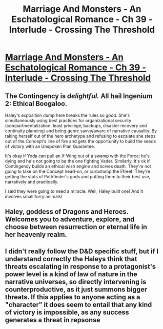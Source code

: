 #+TITLE: Marriage And Monsters - An Eschatological Romance - Ch 39 - Interlude - Crossing The Threshold

* [[https://archiveofourown.org/works/18738010/chapters/47760937][Marriage And Monsters - An Eschatological Romance - Ch 39 - Interlude - Crossing The Threshold]]
:PROPERTIES:
:Author: FormerlySarsaparilla
:Score: 29
:DateUnix: 1565236114.0
:DateShort: 2019-Aug-08
:END:

** The Contingency is /delightful./ All hail Ingenium 2: Ethical Boogaloo.

Haley's exposition dump here breaks the rules so /good./ She's simultaneously using best practices for organizational security (compartmentalization, least privilege, backups, disaster recovery and continuity planning) and being genre savvy/aware of narrative causality. By taking herself out of the hero archetype and refusing to escalate she steps out of the Concept's line of fire and gets the opportunity to build the seeds of victory with an Unspoken Plan Guarantee.

It's okay if Yoda can pull an X-Wing out of a swamp with the Force: he's dying and he's not going to be the one fighting Vader. Similarly, it's ok if Contingency builds an ethical wish engine and solves death. They're not going to take on the Concept head-on, or curbstomp the Efreet. They're getting the stats of Pathfinder's gods and putting them to their best use, narratively and practically.

I said they were going to need a miracle. Well, Haley built one! And it involves small furry animals!
:PROPERTIES:
:Author: gryfft
:Score: 9
:DateUnix: 1565271082.0
:DateShort: 2019-Aug-08
:END:


** Haley, goddess of Dragons and Heroes. Welcomes you to adventure, explore, and choose between resurrection or eternal life in her heavenly realm.
:PROPERTIES:
:Author: Draconomial
:Score: 4
:DateUnix: 1565279687.0
:DateShort: 2019-Aug-08
:END:


** I didn't really follow the D&D specific stuff, but if I understand correctly the Haleys think that threats escalating in response to a protagonist's power level is a kind of law of nature in the narrative universes, so directly intervening is counterproductive, as it just summons bigger threats. If this applies to anyone acting as a "character" it does seem to entail that any kind of victory is impossible, as any success generates a threat in repsonse
:PROPERTIES:
:Score: 2
:DateUnix: 1565868972.0
:DateShort: 2019-Aug-15
:END:
